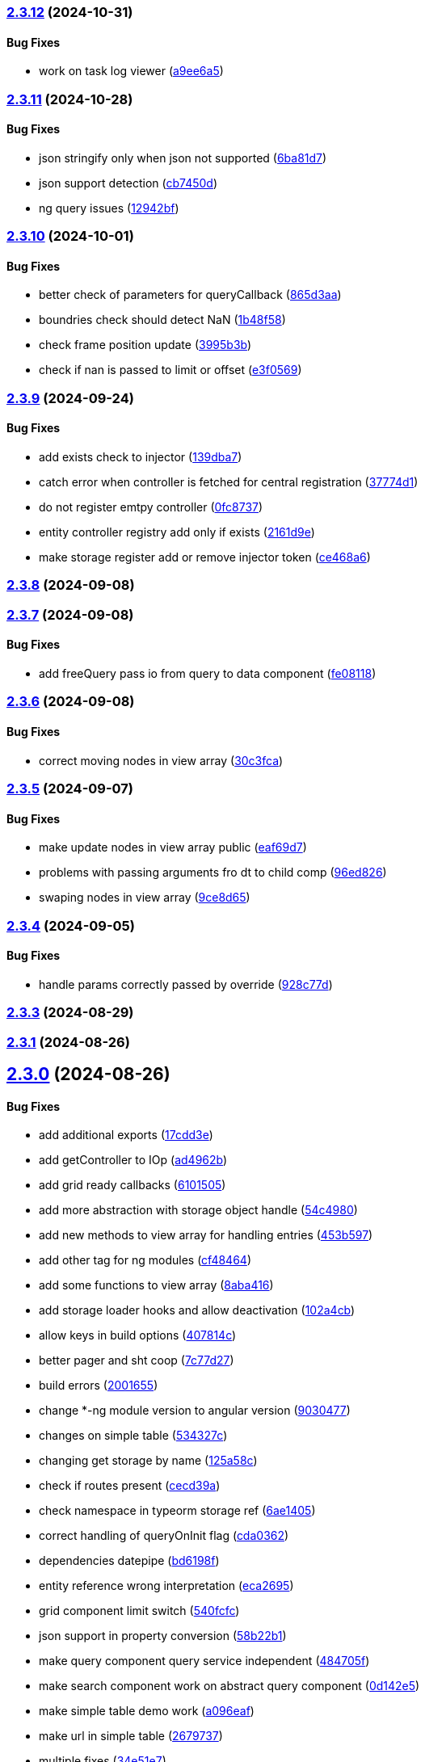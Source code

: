 === https://gitlab.com/typexs/typexs/compare/v2.3.11...v2.3.12[2.3.12] (2024-10-31)

==== Bug Fixes

* work on task log viewer
(https://gitlab.com/typexs/typexs/commit/a9ee6a5cbc6d7f66b4e88834f07480d6d1935d0c[a9ee6a5])

=== https://gitlab.com/typexs/typexs/compare/v2.3.10...v2.3.11[2.3.11] (2024-10-28)

==== Bug Fixes

* json stringify only when json not supported
(https://gitlab.com/typexs/typexs/commit/6ba81d7384a302be2921ca771df5336d6cfc4c70[6ba81d7])
* json support detection
(https://gitlab.com/typexs/typexs/commit/cb7450d7a802c30070fa625da4b6bff64437e5ad[cb7450d])
* ng query issues
(https://gitlab.com/typexs/typexs/commit/12942bf3a22d2afd7a282ad57c5775e782e66df4[12942bf])

=== https://gitlab.com/typexs/typexs/compare/v2.3.9...v2.3.10[2.3.10] (2024-10-01)

==== Bug Fixes

* better check of parameters for queryCallback
(https://gitlab.com/typexs/typexs/commit/865d3aa9b0c15529391abc407811e36af556daf4[865d3aa])
* boundries check should detect NaN
(https://gitlab.com/typexs/typexs/commit/1b48f5869d7a6a26b7706244bae7e31c7729ae20[1b48f58])
* check frame position update
(https://gitlab.com/typexs/typexs/commit/3995b3b9a83b76385f05fd97884fd415c5e9e9ca[3995b3b])
* check if nan is passed to limit or offset
(https://gitlab.com/typexs/typexs/commit/e3f0569488c7599045a50e54dfad210fad11a62d[e3f0569])

=== https://gitlab.com/typexs/typexs/compare/v2.3.8...v2.3.9[2.3.9] (2024-09-24)

==== Bug Fixes

* add exists check to injector
(https://gitlab.com/typexs/typexs/commit/139dba7e2c4ca0fed7667725e2a7a7d5d2f7bb2a[139dba7])
* catch error when controller is fetched for central registration
(https://gitlab.com/typexs/typexs/commit/37774d1040d6b78a8906385fd7e5faab117d5c9c[37774d1])
* do not register emtpy controller
(https://gitlab.com/typexs/typexs/commit/0fc8737900d0eb75fb8d062e64aa4212d65da391[0fc8737])
* entity controller registry add only if exists
(https://gitlab.com/typexs/typexs/commit/2161d9e12f104e81d8611c721844f46703df9755[2161d9e])
* make storage register add or remove injector token
(https://gitlab.com/typexs/typexs/commit/ce468a63fcf93e4a02ee8acb9515b1da15013c07[ce468a6])

=== https://gitlab.com/typexs/typexs/compare/v2.3.7...v2.3.8[2.3.8] (2024-09-08)

=== https://gitlab.com/typexs/typexs/compare/v2.3.6...v2.3.7[2.3.7] (2024-09-08)

==== Bug Fixes

* add freeQuery pass io from query to data component
(https://gitlab.com/typexs/typexs/commit/fe08118f6d3ec6f3e19c14d112bdc843e8e2b5ae[fe08118])

=== https://gitlab.com/typexs/typexs/compare/v2.3.5...v2.3.6[2.3.6] (2024-09-08)

==== Bug Fixes

* correct moving nodes in view array
(https://gitlab.com/typexs/typexs/commit/30c3fca31818f0cfbe3506ca04d471d5e0b5d046[30c3fca])

=== https://gitlab.com/typexs/typexs/compare/v2.3.4...v2.3.5[2.3.5] (2024-09-07)

==== Bug Fixes

* make update nodes in view array public
(https://gitlab.com/typexs/typexs/commit/eaf69d7659f717d3cdab0230626bb32e8991b154[eaf69d7])
* problems with passing arguments fro dt to child comp
(https://gitlab.com/typexs/typexs/commit/96ed826888a0bea1e1e384090cc422f9d96adec1[96ed826])
* swaping nodes in view array
(https://gitlab.com/typexs/typexs/commit/9ce8d655c431658bbe73a80c26ee3d7cc9bde3e1[9ce8d65])

=== https://gitlab.com/typexs/typexs/compare/v2.3.3...v2.3.4[2.3.4] (2024-09-05)

==== Bug Fixes

* handle params correctly passed by override
(https://gitlab.com/typexs/typexs/commit/928c77da216ed263eb60181c1559a91929e0daf4[928c77d])

=== https://gitlab.com/typexs/typexs/compare/v2.3.1...v2.3.3[2.3.3] (2024-08-29)

=== https://gitlab.com/typexs/typexs/compare/v2.3.0...v2.3.1[2.3.1] (2024-08-26)

== https://gitlab.com/typexs/typexs/compare/v2.1.0...v2.3.0[2.3.0] (2024-08-26)

==== Bug Fixes

* add additional exports
(https://gitlab.com/typexs/typexs/commit/17cdd3ecc1079f29de1fb348ef1db9f7019d563d[17cdd3e])
* add getController to IOp
(https://gitlab.com/typexs/typexs/commit/ad4962bb7acd426e50be08e9e8844744c1dd7c6b[ad4962b])
* add grid ready callbacks
(https://gitlab.com/typexs/typexs/commit/61015054cb499667994d7f09ebbfb700ed729887[6101505])
* add more abstraction with storage object handle
(https://gitlab.com/typexs/typexs/commit/54c49805588de0f5597bd20b0f9eb87143fb083e[54c4980])
* add new methods to view array for handling entries
(https://gitlab.com/typexs/typexs/commit/453b5979e4a23cd9c136c711b781701f45f3c051[453b597])
* add other tag for ng modules
(https://gitlab.com/typexs/typexs/commit/cf4846465cd2c2dce7ef017cfab49a111acc3ded[cf48464])
* add some functions to view array
(https://gitlab.com/typexs/typexs/commit/8aba416e37e8a94e799a87eb0bd9625727a31020[8aba416])
* add storage loader hooks and allow deactivation
(https://gitlab.com/typexs/typexs/commit/102a4cb0cd4f624dc8b4de3ef0b9e22ddaccef7d[102a4cb])
* allow keys in build options
(https://gitlab.com/typexs/typexs/commit/407814c045467c2acdfdfbddc9ab48e3c310e615[407814c])
* better pager and sht coop
(https://gitlab.com/typexs/typexs/commit/7c77d27739aa5f8b6a6e96fa77849010d08656ab[7c77d27])
* build errors
(https://gitlab.com/typexs/typexs/commit/20016555d902bc91313bff3b31d3f1f2e1f12e1a[2001655])
* change *-ng module version to angular version
(https://gitlab.com/typexs/typexs/commit/9030477619a7ede621fb99dc0f65403d82b6f9aa[9030477])
* changes on simple table
(https://gitlab.com/typexs/typexs/commit/534327c7dd89509b461f98cad95ac9484fd1495d[534327c])
* changing get storage by name
(https://gitlab.com/typexs/typexs/commit/125a58c734a8d5928cddeaf4cab68d8dbe9b3066[125a58c])
* check if routes present
(https://gitlab.com/typexs/typexs/commit/cecd39ab6b5916ae38add4d208ecb3f65e942398[cecd39a])
* check namespace in typeorm storage ref
(https://gitlab.com/typexs/typexs/commit/6ae14054d99bc76889e148b9a6f22fd8dadc2e2d[6ae1405])
* correct handling of queryOnInit flag
(https://gitlab.com/typexs/typexs/commit/cda03625d76de7e7e32e126aa8d5498f0f76ea77[cda0362])
* dependencies datepipe
(https://gitlab.com/typexs/typexs/commit/bd6198f420caf4816cf398a92e70aaee7a16ced8[bd6198f])
* entity reference wrong interpretation
(https://gitlab.com/typexs/typexs/commit/eca269583917baf5f2227354be0f7de90308b467[eca2695])
* grid component limit switch
(https://gitlab.com/typexs/typexs/commit/540fcfc419de813ca9a366c8ab7df2cee349d11f[540fcfc])
* json support in property conversion
(https://gitlab.com/typexs/typexs/commit/58b22b1e97b8971dc5d50b332d482ea5c903f950[58b22b1])
* make query component query service independent
(https://gitlab.com/typexs/typexs/commit/484705f80be39908e84013711e31231d618841a3[484705f])
* make search component work on abstract query component
(https://gitlab.com/typexs/typexs/commit/0d142e5d9859df8dc17791fd8ddfb525db7bc5e0[0d142e5])
* make simple table demo work
(https://gitlab.com/typexs/typexs/commit/a096eaf7607925ee510655051ddb8d2be290a3b3[a096eaf])
* make url in simple table
(https://gitlab.com/typexs/typexs/commit/2679737be31278317556bf767230a29ce9268fd4[2679737])
* multiple fixes
(https://gitlab.com/typexs/typexs/commit/34e51e77d889ae7bd131382163606565df652b91[34e51e7])
* namespace problem on annotated schame api entity loading
(https://gitlab.com/typexs/typexs/commit/7055e4f6b8147f28a7ccc2e6386042121f6761e2[7055e4f])
* optimization of grid embedding
(https://gitlab.com/typexs/typexs/commit/9033f048324c52c64a95b52f2082bef8ce3d7b6a[9033f04])
* parse json correctly in controller
(https://gitlab.com/typexs/typexs/commit/d614572ece391295263e454f115d6fbba77f1d44[d614572])
* restore lerna v6
(https://gitlab.com/typexs/typexs/commit/de94ba471a5fecee079aa8a1bc7ef99e8cfed10a[de94ba4])
* save serialize
(https://gitlab.com/typexs/typexs/commit/e537df1145fc3504229f8869d8302a4712341895[e537df1])
* schedule multiple tasks
(https://gitlab.com/typexs/typexs/commit/63f1be2577b941d73f216053372e2ae4595cbf3a[63f1be2])
* schedule multiple tasks
(https://gitlab.com/typexs/typexs/commit/fd99d1f5c06340c38000bcf4beb4de9ff430d0fe[fd99d1f])
* storage loader with id
(https://gitlab.com/typexs/typexs/commit/0b07f76c46c0a9d7d0886347025d5614f0e61a29[0b07f76])
* task-ng reorg and log-viewer updates
(https://gitlab.com/typexs/typexs/commit/be9ec5949c5e6c7059e462c14233feb0ab70af9a[be9ec59])
* try optimize base-ng
(https://gitlab.com/typexs/typexs/commit/aaa0b23e80ec1f789f32663f5c80c32a11b9d469[aaa0b23])
* type error
(https://gitlab.com/typexs/typexs/commit/e2209d8562e0e9b8f4d2103616bda1439036d303[e2209d8])
* type errors caused by orderBy
(https://gitlab.com/typexs/typexs/commit/703f0d1ef144692ad93d09ede63143a1b3202ae1[703f0d1])
* update
(https://gitlab.com/typexs/typexs/commit/a810c532365ff81e4344c32f9b8a8228b3d9cb37[a810c53])
* update config schema
(https://gitlab.com/typexs/typexs/commit/5f16426e60df09d786bebb542bffa583e7f96bb9[5f16426])
* upgrade to lerna v8 and make test running again
(https://gitlab.com/typexs/typexs/commit/ccb6369b3519fcdab8eb16a0535368707498c88c[ccb6369])
* work on ci error
(https://gitlab.com/typexs/typexs/commit/6eb351ed139a6064d9801a7573f6f45c91a70f58[6eb351e])
* work on datatable lifecycle flow
(https://gitlab.com/typexs/typexs/commit/fc4ece9bf971dc2b4a48fec014ed1db3d9f7657b[fc4ece9])
* work on embedding of another component
(https://gitlab.com/typexs/typexs/commit/32df997a405cddee01b07b01df7c743622680e3e[32df997])
* work on infinite impl
(https://gitlab.com/typexs/typexs/commit/1207316304ef2c897fb7369f200fc46a6b2e4832[1207316])
* work on infinite pipeline
(https://gitlab.com/typexs/typexs/commit/1b3f257373cd977ae288b03cb7a667baa2a2a135[1b3f257])
* work on infinite scroll
(https://gitlab.com/typexs/typexs/commit/3a9738fee744716216ad64771eab07117469fd7c[3a9738f])
* work on infinite scroll in simple table
(https://gitlab.com/typexs/typexs/commit/76aa6bfa4952fb44a8299ca186880cd40e3c19f7[76aa6bf])
* work on tables
(https://gitlab.com/typexs/typexs/commit/d87163123d6ac221f801edcd6404b6bdc5898ea5[d871631])
* work on view mode switch
(https://gitlab.com/typexs/typexs/commit/0efa4b3632f19817f861daa9a83561d8a2792d05[0efa4b3])

==== Features

* abstract grid manuelly set rows
(https://gitlab.com/typexs/typexs/commit/57abde845b0201ff14bc2307eaa475d9301ff162[57abde8])
* add repository wrapper
(https://gitlab.com/typexs/typexs/commit/6e3633cf994e1f0b632dcd60abb86ae140a29ff0[6e3633c])

== https://gitlab.com/typexs/typexs/compare/a7685a56323d61edf5a7a518beff3946c9558d3e...v2.1.0[2.1.0] (2023-02-05)

==== Bug Fixes

* active dynamic storage ref on save
(https://gitlab.com/typexs/typexs/commit/a289d27f181f21c1718c14a7ad5fc9d0aedaa9d2[a289d27])
* adaptions for new schema-api
(https://gitlab.com/typexs/typexs/commit/0f4dc862aa14a9ca793ee04183d7bfbf20386100[0f4dc86])
* add ’s for entity refs delivered by api
(https://gitlab.com/typexs/typexs/commit/03f1f3ac3a9cf6ba1fc3ba5f7d3941f0eeec4596[03f1f3a])
* add class+namespace info to index
(https://gitlab.com/typexs/typexs/commit/3324ca080e86d6088a9cf28f36a1e688d2efa3c2[3324ca0])
* add cleanup task + controller reader + better controller api
integration
(https://gitlab.com/typexs/typexs/commit/6d18aa06352f390dfde7058644375ce2b3c248f6[6d18aa0])
* add conditions provider
(https://gitlab.com/typexs/typexs/commit/9a567472d967f750571f5e3ac178428f5318e4cd[9a56747])
* add entity helper for post process
(https://gitlab.com/typexs/typexs/commit/4121e6015ded47c33ad4d19470a2788b80042f4c[4121e60])
* add internalName
(https://gitlab.com/typexs/typexs/commit/8f7c0be9a6dc29d7110a0a376aea9ff5ad96b2af[8f7c0be])
* add json as stringify-able if no json support by db given
(https://gitlab.com/typexs/typexs/commit/23144ff58f89484dfcf0ce2c8dea617cea74e800[23144ff])
* add ldap modul structure
(https://gitlab.com/typexs/typexs/commit/f106d7127842144feff7556fc56c2e153721e05d[f106d71])
* add ldapjs for auth tests
(https://gitlab.com/typexs/typexs/commit/f26915028a88459fc369dc0daea7858df57ed02b[f269150])
* add memory infos to task switch
(https://gitlab.com/typexs/typexs/commit/e45b9bafaa916275c8537837799810ee81f37566[e45b9ba])
* add missing methods
(https://gitlab.com/typexs/typexs/commit/00d84789da9304bfaec6f9aa11f3672b63369ace[00d8478])
* add new data types bigint, bignumber and json
(https://gitlab.com/typexs/typexs/commit/799e45d722af9821ca185b783b114e407ad13bb9[799e45d])
* add new data types date:created and date:updated
(https://gitlab.com/typexs/typexs/commit/9edad4b2dcbf193bbf75df7e54ae0d794c4a8656[9edad4b])
* add new search option
(https://gitlab.com/typexs/typexs/commit/574c79c7ca5e23e44f368f69688ff8d125aea251[574c79c])
* add new search option
(https://gitlab.com/typexs/typexs/commit/a8e4cae1d5265b9e3c99e47e3f9491f5476a3001[a8e4cae])
* add prepare activator modul callback and cleanup for storage chagnes
(https://gitlab.com/typexs/typexs/commit/a2076ea4789ca6c2e0b3ae9fbf704b023132dbee[a2076ea])
* add settings
(https://gitlab.com/typexs/typexs/commit/a07a7f70f0e52dc3841707cd8edd9dc6d6fdf055[a07a7f7])
* add state to the entity
(https://gitlab.com/typexs/typexs/commit/8ff879266084a4bb1d94d54699d2e3af81521c65[8ff8792])
* add state to the entity
(https://gitlab.com/typexs/typexs/commit/d7966888828ca4ad407ac012a85d4b0ef16db6ab[d796688])
* add testing package
(https://gitlab.com/typexs/typexs/commit/cbb52eaa36df4465ae74ae50fa788f5e6236db7c[cbb52ea])
* add two system fields for indexing
(https://gitlab.com/typexs/typexs/commit/de16e08f50006f604399adddb8b8aa6a4dd73369[de16e08])
* alias key lookup
(https://gitlab.com/typexs/typexs/commit/0ae4d68257967684549f9ca0c601241a5166e3b9[0ae4d68])
* allow passing of defined parameters through passOptions
(https://gitlab.com/typexs/typexs/commit/17407a5540ec0e13cf401ffc5be4b09ef950309b[17407a5])
* auth changes
(https://gitlab.com/typexs/typexs/commit/c08cdb77402c5c46d6cf36d9ce7fda3ca315b13a[c08cdb7])
* auth database optimialisation
(https://gitlab.com/typexs/typexs/commit/738e7fd50816bf33cddc580377c11aa201638cdc[738e7fd])
* automatically downgrade on heap problems
(https://gitlab.com/typexs/typexs/commit/2681e6c37e85d10b255220688910498297842592[2681e6c])
* automatically downgrade on heap problems
(https://gitlab.com/typexs/typexs/commit/0575d3d767c15f8be0a5a88d641e679eb240cf0f[0575d3d])
* base-ng resolver problem with inherited id’s
(https://gitlab.com/typexs/typexs/commit/c92a32252ab010f56c78d95e0955e6dfdb1436a8[c92a322])
* base-ng resolver workaround for _id with adittional inherited id’s
(https://gitlab.com/typexs/typexs/commit/a772e3ecc532823562cf564bab6e56400d9f5c0f[a772e3e])
* base-theme remove wrong css import
(https://gitlab.com/typexs/typexs/commit/e93dfa0c2675886a9b52f06fe59eee12c725b73b[e93dfa0])
* better handling for property options
(https://gitlab.com/typexs/typexs/commit/4923ef13813f89424c1d46070d377e6481966a81[4923ef1])
* better search results resolve + storage sort fix
(https://gitlab.com/typexs/typexs/commit/423cb701be80b8164a0e919ef37040076507b324[423cb70])
* blocking of tests
(https://gitlab.com/typexs/typexs/commit/9c9ae1dec0dbc8841c7985d7374b1f4f7d5dff9d[9c9ae1d])
* build auth-ng + grid label
(https://gitlab.com/typexs/typexs/commit/4867c2687be4a464bd404dc7f613a66d88d30cc3[4867c26])
* cache remove key if null or undefined
(https://gitlab.com/typexs/typexs/commit/ad539af1f5ff5d4b027173da832484f10d5eca6e[ad539af])
* change entity field length
(https://gitlab.com/typexs/typexs/commit/a46249b10a9b291278b9f9a25ef1d38c639d3923[a46249b])
* change name
(https://gitlab.com/typexs/typexs/commit/602cfa0f8b11ad24163a2192db7c45e2c7878cfd[602cfa0])
* cleanup
(https://gitlab.com/typexs/typexs/commit/a9bddff8331c45f97a08854006cf2552435a9031[a9bddff])
* cleanup
(https://gitlab.com/typexs/typexs/commit/4d703f56767d49c09d6464583e96f17267eb7a3d[4d703f5])
* cleanup task - make fromDate for the offset configurable
(https://gitlab.com/typexs/typexs/commit/b5ff70e6e11d7e4f189e7e020ac5b72f95a03739[b5ff70e])
* comments
(https://gitlab.com/typexs/typexs/commit/7edb04d3769a90152aa6616e70dea0c416a78991[7edb04d])
* comments
(https://gitlab.com/typexs/typexs/commit/24aa99f5e0292c4c418cb409f05a62da7ff180d6[24aa99f])
* config load directory mode was wrong handled
(https://gitlab.com/typexs/typexs/commit/d7743c8b69d48e096fe7da829901cc3b6cded924[d7743c8])
* correct class name in json schema
(https://gitlab.com/typexs/typexs/commit/1cd2681464d0dbe6241c055efa6a77a4007ad7c9[1cd2681])
* correct conversion of date type
(https://gitlab.com/typexs/typexs/commit/3afa472d9c0b69eeee2bdbd1e59b1d58e4ff5549[3afa472])
* correct entity controller reader
(https://gitlab.com/typexs/typexs/commit/026f9b51d7a240b8442d797537e599bbf7d99d8b[026f9b5])
* correct entity registry
(https://gitlab.com/typexs/typexs/commit/ed06f068f2cf76131ee5ab07d7bf56043175ed65[ed06f06])
* correct errors
(https://gitlab.com/typexs/typexs/commit/0e0f9676d1125dea61a0654073fd8bfa51a545ae[0e0f967])
* correct imports
(https://gitlab.com/typexs/typexs/commit/55975d0afdf29089a6a6f2ca32f0751dc4247451[55975d0])
* correct index for longs
(https://gitlab.com/typexs/typexs/commit/c205f1bd7c2d51d3bf1095409f9a8b4ea3a0b427[c205f1b])
* correct output
(https://gitlab.com/typexs/typexs/commit/2a990e86a8f17f099c883bca495bd63556f90156[2a990e8])
* correct schema handler options check
(https://gitlab.com/typexs/typexs/commit/28ee296e6507a767dc1746ab05a7bec2249869dd[28ee296])
* correct type the state
(https://gitlab.com/typexs/typexs/commit/6dcdaeb0bc8925df20eb790d6920728601e4401b[6dcdaeb])
* correct type the state
(https://gitlab.com/typexs/typexs/commit/28202b06bbfccce049883e83fc9f8c605535b93e[28202b0])
* correct validate namespace in registries
(https://gitlab.com/typexs/typexs/commit/b1352ee42bd9501aff77add7ed2bd11e6175c7c8[b1352ee])
* css correction
(https://gitlab.com/typexs/typexs/commit/ab2ac15cf265770dd0cc109e49ded8ba485fda9c[ab2ac15])
* db schema handling
(https://gitlab.com/typexs/typexs/commit/ef93127d6af66d76e7f56a15e7b740b45d190eee[ef93127])
* default error class
(https://gitlab.com/typexs/typexs/commit/5d16b036a9235468c730fe383178e069261b17e8[5d16b03])
* deliver only decorated types in storage + entity api
(https://gitlab.com/typexs/typexs/commit/fa56401c281e117950ac3836690fc8ce6de65505[fa56401])
* disable error throwing in executor
(https://gitlab.com/typexs/typexs/commit/25cd38f5f2fd5727366c4f908b2ae6c09c143de4[25cd38f])
* distributed storage catch results formating
(https://gitlab.com/typexs/typexs/commit/1b823cf30b281eb3af89766dec47b07d8ff7e0ef[1b823cf])
* distributed storage doesn’t load a registry
(https://gitlab.com/typexs/typexs/commit/f400c009a9ee8b05d4f4f19643d244417a9aa05a[f400c00])
* do not check if filter isEmpty it breaks numeric filter like
\{'`x.z`':6}
(https://gitlab.com/typexs/typexs/commit/06d2282abd58ac8b38fc0ad997285ef105eee348[06d2282])
* downgrade typeorm
(https://gitlab.com/typexs/typexs/commit/75a596911b19a23597b38c7a63e065b1af6d35c4[75a5969])
* elastic mapping
(https://gitlab.com/typexs/typexs/commit/1e2b15b3633b4ec059eeb5a87d93102f39d7ef2c[1e2b15b])
* enqueue state of tasks
(https://gitlab.com/typexs/typexs/commit/4eb2e7d2fd6d210433b20cb9c7dab80087e71d9f[4eb2e7d])
* enqueue state of tasks
(https://gitlab.com/typexs/typexs/commit/aa82c6f9ec266f34486e4a87fccee18c8b57e0c9[aa82c6f])
* entity api metadata output
(https://gitlab.com/typexs/typexs/commit/9a84af1c1bf2f03cc078b08cf584bbb55e20b916[9a84af1])
* entity api metadata output
(https://gitlab.com/typexs/typexs/commit/967e3919376ce01cfa0c2a8f77429cb5d798600c[967e391])
* entity controller import
(https://gitlab.com/typexs/typexs/commit/e757b30f4848cf6791171fb70493a95267419296[e757b30])
* entity reader fix passing options
(https://gitlab.com/typexs/typexs/commit/02d91901b7edbb8cd0f44028046bf5ba18e77f76[02d9190])
* entity resolving problems
(https://gitlab.com/typexs/typexs/commit/83581abe963664e87a842e8c1aa50c1ad685b687[83581ab])
* entity view page + elastic output
(https://gitlab.com/typexs/typexs/commit/0ba501c2c0f5dcd171c0b8a4035a98db9c26afd7[0ba501c])
* extend entity controller
(https://gitlab.com/typexs/typexs/commit/3d2c288bbd6a70a964c0fedd92041bf57883da5b[3d2c288])
* extend IOps by namespace + adapt search
(https://gitlab.com/typexs/typexs/commit/1c2370d71ceca3d869a64eea6949f1a7bbf6b1c7[1c2370d])
* extend semaphore listeners
(https://gitlab.com/typexs/typexs/commit/e62c45f761b447fc02de1189a2090fcd40e2e11d[e62c45f])
* filter other properties then incoming + outgoing in tasks
(https://gitlab.com/typexs/typexs/commit/9bf8f5951939c0fc2b2a8203b65ed6fd6bcc2477[9bf8f59])
* find + save for e-po + e-p-o
(https://gitlab.com/typexs/typexs/commit/62c47d5fee2c7b54a1bd06998cd920b15a5f7eea[62c47d5])
* fix generated properties
(https://gitlab.com/typexs/typexs/commit/d2196ee42e2392000ee27361f9b145b4fa8a6194[d2196ee])
* forgot correct changed variable from value to object
(https://gitlab.com/typexs/typexs/commit/53d92332ecff0addf598753860352f7bd3c7cec8[53d9233])
* format
(https://gitlab.com/typexs/typexs/commit/ffcff6636a1a2965371524eaae201f6bcbd17384[ffcff66])
* format
(https://gitlab.com/typexs/typexs/commit/36f63f89ae81cafe7623529c5aafa41dff4c6a75[36f63f8])
* gitignore
(https://gitlab.com/typexs/typexs/commit/a513ed5fafd34aa102a6a6fd0d14b451332b798f[a513ed5])
* grid update
(https://gitlab.com/typexs/typexs/commit/1c048f95dc539dee7b52fe31019671af3059060c[1c048f9])
* identifier missing error
(https://gitlab.com/typexs/typexs/commit/759f25f8513f94570daf831cb7396e80d0ad7111[759f25f])
* ignore index namespaces
(https://gitlab.com/typexs/typexs/commit/2c9b2b8c269960a0cfd88ff8fa62fd61ed6bacad[2c9b2b8])
* index problem errors
(https://gitlab.com/typexs/typexs/commit/be4e4e571ef783f278265a939011637b34111362[be4e4e5])
* initial add auth package content
(https://gitlab.com/typexs/typexs/commit/ed186911af5c49bbf46ee9481299825ce3229b7e[ed18691])
* layouts
(https://gitlab.com/typexs/typexs/commit/e61a50c358316f74ebdbf6e3c78ae246f22b9bbc[e61a50c])
* ldap
(https://gitlab.com/typexs/typexs/commit/2c641a4f8cd951b5db50a84251f6bd1c61d33d3b[2c641a4])
* ldap
(https://gitlab.com/typexs/typexs/commit/ca0980a38bb072f7fe8be162c5bfd5635d951a07[ca0980a])
* ldap not reached error
(https://gitlab.com/typexs/typexs/commit/57f058d4dfba555dba097f81e29eaa20a8d1bbb2[57f058d])
* make conditions callable in readers
(https://gitlab.com/typexs/typexs/commit/2ceb5d4bad2bcb072ccbb485adeaf6696e917313[2ceb5d4])
* make conditions callable in readers
(https://gitlab.com/typexs/typexs/commit/03b625630652e910e515c88c621f19f1722eb8f1[03b6256])
* make entity resolver flexible
(https://gitlab.com/typexs/typexs/commit/9892b6cf541ac26fa86072bd16d4a4bdc925e047[9892b6c])
* minor bugs
(https://gitlab.com/typexs/typexs/commit/7db664e1260ba9aa859965b28f75c71e4cac69b9[7db664e])
* minor changes
(https://gitlab.com/typexs/typexs/commit/fc8b84298f08e2a10cd2837bb26be5a58a06d48b[fc8b842])
* minor changes
(https://gitlab.com/typexs/typexs/commit/f95a7b9a92e10b7bff24cad664847931183cef1d[f95a7b9])
* minor fixes
(https://gitlab.com/typexs/typexs/commit/0ecc2652e523a46bf4a67af53f1d76250a7a7280[0ecc265])
* multiple changes
(https://gitlab.com/typexs/typexs/commit/71b2dcc31e358769e538fc6a46206cae52fc9e3d[71b2dcc])
* multiple formatting
(https://gitlab.com/typexs/typexs/commit/08640766736dd5323626fbe9c16f4905098ed0de[0864076])
* multiple work
(https://gitlab.com/typexs/typexs/commit/89588cbd2adf88298b4a89cd7165b2162a3d5fb7[89588cb])
* ng
(https://gitlab.com/typexs/typexs/commit/9836adeb25a896af35306a1ae41b4f4b4f3f0994[9836ade])
* ng + baes-ng + search-ng
(https://gitlab.com/typexs/typexs/commit/37c1ae697f25ad8d8afc62b09af0507e5f72ea63[37c1ae6])
* ng entity label + id handling
(https://gitlab.com/typexs/typexs/commit/cba7b74f94a37ff8ee9f9263ed101ea5d774ed6d[cba7b74])
* ng fixes
(https://gitlab.com/typexs/typexs/commit/23e5b9a0bf57488e7c555c59b6e04cde9db8eaeb[23e5b9a])
* ng query component fixes
(https://gitlab.com/typexs/typexs/commit/e5c8951ccc6b7c5149cd3350293c3d375cf6d7ad[e5c8951])
* ng querying
(https://gitlab.com/typexs/typexs/commit/be628127bc5ef65b9201f64a71869617683866e3[be62812])
* ng stuff
(https://gitlab.com/typexs/typexs/commit/2da9d47629c685d40796789f158b204c2750c2fb[2da9d47])
* ng wrong self imports
(https://gitlab.com/typexs/typexs/commit/7e2e9812bd8073d96e7f4f30afa24da642be6531[7e2e981])
* optimize code performance
(https://gitlab.com/typexs/typexs/commit/15534e28e5102aa08b65739b3fa05dc4b75552db[15534e2])
* packaging problems
(https://gitlab.com/typexs/typexs/commit/f7f6861d44a6753e7ec54a1fbef07daf2c70e5a0[f7f6861])
* pipeline - make array processing configurable
(https://gitlab.com/typexs/typexs/commit/4cb74d5319492db7499bac0b25f4e02a7343858e[4cb74d5])
* pipeline - wrong property name passed
(https://gitlab.com/typexs/typexs/commit/5061fdd74423229ff4d03028a129e40fff4164d9[5061fdd])
* pipeline make storage reader aggregation able
(https://gitlab.com/typexs/typexs/commit/1d45c7a7726b1542db42becda50dd77c7eb09797[1d45c7a])
* pipelines
(https://gitlab.com/typexs/typexs/commit/97904ff81661327a0378a4947edd534498e71e8d[97904ff])
* pipelines - don’t add ns+class in storage processor
(https://gitlab.com/typexs/typexs/commit/37d292868c4b0188bb7d7695aff862f36eb79827[37d2928])
* pipelines passing onCatch function also to inherited class
(https://gitlab.com/typexs/typexs/commit/459a62a15877c3876b4c0cd6a023e99ddbd5add6[459a62a])
* prevent possible call on empty array promise.all
(https://gitlab.com/typexs/typexs/commit/44c5fe774c9812f5677f73f14ae0bcc92fff62de[44c5fe7])
* problems with db-specific conversion
(https://gitlab.com/typexs/typexs/commit/0af287d239c628d36cbc78b2fdbe225ab990d02e[0af287d])
* readonly creation
(https://gitlab.com/typexs/typexs/commit/fa910bc4f532ab55fd3601e90d580a5c16765a5c[fa910bc])
* redis + luxon types
(https://gitlab.com/typexs/typexs/commit/c5450e1e08822a4c8fcd12f796b789a955e83561[c5450e1])
* reload connection problems
(https://gitlab.com/typexs/typexs/commit/bbc6f949c6212ecc4b1918bb1ef45c0521c9390b[bbc6f94])
* remote task defs show properties
(https://gitlab.com/typexs/typexs/commit/b78ee5e5e251d1167b2072eb6bda0ecabd5a1a51[b78ee5e])
* remove backend registry reference and let default registry handl
frontend entities
(https://gitlab.com/typexs/typexs/commit/256bf89a756b7b1799196e2af7b5337936092d16[256bf89])
* remove event logger
(https://gitlab.com/typexs/typexs/commit/b5f45a3ec957d6bb4c45b013376a9efd9f29076d[b5f45a3])
* remove Log
(https://gitlab.com/typexs/typexs/commit/ffaf3aa238edd65ffc25ce09e884e7050e32bbaf[ffaf3aa])
* remove Log set console
(https://gitlab.com/typexs/typexs/commit/612ccdcb1559631ceaabe2a4034f7b05a2d3d4de[612ccdc])
* remove ng entry from forms
(https://gitlab.com/typexs/typexs/commit/0036312bce503e942b15edb18318e1b9e7f48b9a[0036312])
* renaming schema to entity
(https://gitlab.com/typexs/typexs/commit/6d0ecac6709f2d497ed484996fe637e8215bdec8[6d0ecac])
* renaming schema to entity
(https://gitlab.com/typexs/typexs/commit/b6fa03373d26605a37cfc7aa45a11dd8bbfedb09[b6fa033])
* rewrite for modul spin-off storage
(https://gitlab.com/typexs/typexs/commit/45bb291a4adf465c7dac6d71372042fec5f2eb6f[45bb291])
* schema save e-p-o joins in leave with previous relations check
(https://gitlab.com/typexs/typexs/commit/2c2a324a97d14df2aafe758d5b7d0582b65bcd9a[2c2a324])
* schema sql find op
(https://gitlab.com/typexs/typexs/commit/1185dbb7613311f47666bbd06560cc37c786efe0[1185dbb])
* schema sql find op
(https://gitlab.com/typexs/typexs/commit/bf5d102b7807ed3e71a05f803cb2ba010d768fad[bf5d102])
* schema sql save op
(https://gitlab.com/typexs/typexs/commit/bba9e465893901c030d95058ac1646eb8b899acd[bba9e46])
* schema sql save op
(https://gitlab.com/typexs/typexs/commit/6db0382345925ae5cd180785887cf86be84c0c24[6db0382])
* schema sql save op
(https://gitlab.com/typexs/typexs/commit/734abff53d44ab4d8f892fcd96e14af50530b3f2[734abff])
* search - add argument for skipping indexing for tasks
(https://gitlab.com/typexs/typexs/commit/96fe76b0edb910a3519c76bc64af40d1e8d1213c[96fe76b])
* search - do not shutdown own logger in finalization
(https://gitlab.com/typexs/typexs/commit/546e0aacbf9c611239add66c1979e38a5542fd9b[546e0aa])
* search mapping merging
(https://gitlab.com/typexs/typexs/commit/c2320952f1803031397b2e77a0cfac6a845b0bd9[c232095])
* search output
(https://gitlab.com/typexs/typexs/commit/d31d526ccaf6225e49076fe6fcc6c082e4900a2b[d31d526])
* search-elastic controller entity id generation
(https://gitlab.com/typexs/typexs/commit/f1f6a9e90dde49171230b3908b77da29c13dd740[f1f6a9e])
* select option fix
(https://gitlab.com/typexs/typexs/commit/6bd9b3bdabe128cb628f61f874ed0881693ae0a3[6bd9b3b])
* semaphore error
(https://gitlab.com/typexs/typexs/commit/75d84e75bff4c6af7e19f7153138948a62116b9c[75d84e7])
* semaphore error
(https://gitlab.com/typexs/typexs/commit/67ac3ff409de6974eff383a0fef8131e6a4dea4a[67ac3ff])
* serialization of schema’s
(https://gitlab.com/typexs/typexs/commit/57b2d9d4a9fec383c9ab65d18af9e43e7083e637[57b2d9d])
* spin off modul distributed-storage from base
(https://gitlab.com/typexs/typexs/commit/4d22074a1c1462c1f05857d3a94637fa04d5929a[4d22074])
* storage api metadata output
(https://gitlab.com/typexs/typexs/commit/2721261e0ce3a789eac423e35019726ecb913674[2721261])
* storage handling
(https://gitlab.com/typexs/typexs/commit/4b51806ba5fe787927cd8163aa636ddd6588f2e6[4b51806])
* storingName handling
(https://gitlab.com/typexs/typexs/commit/a63057df5264b9089c4a69a513024538b73b02ae[a63057d])
* style
(https://gitlab.com/typexs/typexs/commit/0e2c5cdbf5b3df32c1a1a9213005f9aca5b36617[0e2c5cd])
* take auth changes back
(https://gitlab.com/typexs/typexs/commit/3e525c6c39e0bb3e1dc45175b2919bead9e55781[3e525c6])
* task cleanup update
(https://gitlab.com/typexs/typexs/commit/56325476c24e24d9a57e8206ab92aa1ed16abde6[5632547])
* task cleanup update
(https://gitlab.com/typexs/typexs/commit/8493f98cca0e22d3cfc6a54d6ccb6608d8bedaf1[8493f98])
* task cleanup update
(https://gitlab.com/typexs/typexs/commit/2e32853cb051aa5691b01c68ea24c88ea262aa72[2e32853])
* task executor message change
(https://gitlab.com/typexs/typexs/commit/7dc9e5fc695c77b28baab395bcac6d9fae0e5af3[7dc9e5f])
* task log date field with datetime
(https://gitlab.com/typexs/typexs/commit/3a80150a5ff62a9bc7973f9d57d8510d7e7dfa8b[3a80150])
* task log storing optimazation
(https://gitlab.com/typexs/typexs/commit/eb42b9f575ad119f1fca0ff273ee6554bac61cbc[eb42b9f])
* task queue worker correct log msg
(https://gitlab.com/typexs/typexs/commit/cc2f3ce800d071c7884ee660c107a3124e8c0209[cc2f3ce])
* task refs
(https://gitlab.com/typexs/typexs/commit/c375e629461ec462090ca8b1559b81e0c323ba63[c375e62])
* task worker should listen an all tasks events, only the proposed once
(https://gitlab.com/typexs/typexs/commit/4d270456062ff13f49378f6fd9e44176b41b9142[4d27045])
* tasks - add constants for state + correct cleanup task test
(https://gitlab.com/typexs/typexs/commit/25a6cf22ecb972945167205619a3c3f2a0ad3739[25a6cf2])
* tasks - correct skip index
(https://gitlab.com/typexs/typexs/commit/a84dab9bfeec86270147f568d0cbfe36ac9a9f7d[a84dab9])
* tasks - return also not decorated infos
(https://gitlab.com/typexs/typexs/commit/e972b6768f5ffeba1ebd4661d80dd2d337e3253f[e972b67])
* try correct wrong seqNr by find
(https://gitlab.com/typexs/typexs/commit/f48b9a7d5e10ec13366b74b6d1d79dc9d1aff249[f48b9a7])
* try fix length not passed
(https://gitlab.com/typexs/typexs/commit/6086599a884f46f5cebcd336fcef0cb1579ba4d6[6086599])
* try make performance better
(https://gitlab.com/typexs/typexs/commit/2583fc9c4a8f62aa14d9c01575e5fc2db02c8375[2583fc9])
* try make performance better
(https://gitlab.com/typexs/typexs/commit/d43cd92c0e868b719f21904f8320c6b6474b7244[d43cd92])
* try make performance better
(https://gitlab.com/typexs/typexs/commit/b16f169ed79967ff20e98acb545b777cf3e19fc6[b16f169])
* try make performance better
(https://gitlab.com/typexs/typexs/commit/a5b84794c39754148b8099a1d90acb6fbab5c635[a5b8479])
* try reduce memory usage
(https://gitlab.com/typexs/typexs/commit/f5439ebc8a1a9e94dd8f43607d4d93813815f519[f5439eb])
* try upgrade on typeorm 0.2.38
(https://gitlab.com/typexs/typexs/commit/1d379745d65f331f8b5e74e47cc44d1a284f5290[1d37974])
* typeormstorageref if type of column can’t be resolved skip and throw
warning message.
(https://gitlab.com/typexs/typexs/commit/77e495c74898af3ee1d5af1a0d6ff5460ed4ab8a[77e495c])
* typeormstorageref if type of column can’t be resolved skip and throw
warning message.
(https://gitlab.com/typexs/typexs/commit/f98c651ef49fa6706d71f7d48f91152de0f8ee64[f98c651])
* ui bugs
(https://gitlab.com/typexs/typexs/commit/171e1eedecd9bb678e837022f3ac7d2c865cff1b[171e1ee])
* update
(https://gitlab.com/typexs/typexs/commit/becb5d350a4de8d57a4f84e8ae66460205a3b40a[becb5d3])
* update
(https://gitlab.com/typexs/typexs/commit/b466b799ece442e8e878a98daed9bd80d673354e[b466b79])
* update
(https://gitlab.com/typexs/typexs/commit/7378166586888f809723271231adb579995b5640[7378166])
* update
(https://gitlab.com/typexs/typexs/commit/4d09f8d615455ddebc05c5de9c1e1938028fc943[4d09f8d])
* update
(https://gitlab.com/typexs/typexs/commit/e62b41a3ef06be89368edc174c4fecaee1634694[e62b41a])
* update
(https://gitlab.com/typexs/typexs/commit/3fe786a5d3565389a81f576eed463b9307af01e2[3fe786a])
* update
(https://gitlab.com/typexs/typexs/commit/685c8490b64ee32ce9dfd33a570500ec84c207c7[685c849])
* update
(https://gitlab.com/typexs/typexs/commit/409154ab7a71de5e293512c175afd909596d951b[409154a])
* update
(https://gitlab.com/typexs/typexs/commit/c2da67156215934b3ef2632579a9e0c0175ff30f[c2da671])
* update
(https://gitlab.com/typexs/typexs/commit/f18461cdc8172c9872a07e0039accf0b67e2a23c[f18461c])
* update
(https://gitlab.com/typexs/typexs/commit/9362b28f71792805bbc93f70e1fce4aa15e45bb6[9362b28])
* update
(https://gitlab.com/typexs/typexs/commit/2d464beef24f4289d52448b6d8a5198ea978df53[2d464be])
* update
(https://gitlab.com/typexs/typexs/commit/450e53fc091ae6e9ffc1f3111fd31d63cb61d075[450e53f])
* update
(https://gitlab.com/typexs/typexs/commit/7c3c785d92471a306a5ab0cbc37d4ee294f994d1[7c3c785])
* update
(https://gitlab.com/typexs/typexs/commit/daca456b35c25ed15b3a4ff96a7c8712166b4230[daca456])
* update
(https://gitlab.com/typexs/typexs/commit/feb412b25101a90b31b1a1f75ebf028fcc6fea32[feb412b])
* update
(https://gitlab.com/typexs/typexs/commit/66b76c2d9ce43bf6260524c0bed5843ea3a93c21[66b76c2])
* update
(https://gitlab.com/typexs/typexs/commit/34302dd6246535974330d1c73bffe0fd74ec465b[34302dd])
* update
(https://gitlab.com/typexs/typexs/commit/8df957308b374982efde4f2b74e04a6809e78069[8df9573])
* update
(https://gitlab.com/typexs/typexs/commit/d118630a3ff681edd59cca24f56da2efde78b766[d118630])
* update
(https://gitlab.com/typexs/typexs/commit/069acb228a8179463ba2e139a06f272feffc8a98[069acb2])
* update
(https://gitlab.com/typexs/typexs/commit/e0fd08614bdc7b4b300ca44c02394d8adb26ca64[e0fd086])
* update
(https://gitlab.com/typexs/typexs/commit/a7685a56323d61edf5a7a518beff3946c9558d3e[a7685a5])
* update angular to v12-lts version
(https://gitlab.com/typexs/typexs/commit/6421d59d6063762b469c3ab8ba80bd72ab3424c5[6421d59])
* update angular to v12-lts version
(https://gitlab.com/typexs/typexs/commit/4d4ef3ce31713d4e0e07eb9379204ad3b879ccbd[4d4ef3c])
* update ignore
(https://gitlab.com/typexs/typexs/commit/4816d3ed1baf9c2f1141d71b756f29cf1ed13cb4[4816d3e])
* update index exports
(https://gitlab.com/typexs/typexs/commit/7ece3395a5cb34b990da6a664b6546cbb65b31de[7ece339])
* update ng entity
(https://gitlab.com/typexs/typexs/commit/2dd6bfb485b840b45929580b5e9782866f26383f[2dd6bfb])
* update package
(https://gitlab.com/typexs/typexs/commit/f1570d6bbdc79bf3497102834d9d6222baae42ee[f1570d6])
* update packages
(https://gitlab.com/typexs/typexs/commit/86a6b48b8b67f5e1d5c5c6c31ce312b873984917[86a6b48])
* update public api
(https://gitlab.com/typexs/typexs/commit/732e576533c0790afca0b2e3efc664568e075130[732e576])
* update schema-api
(https://gitlab.com/typexs/typexs/commit/24fb7e78b5d809d631f20c0eb0539eaf0ce0fe89[24fb7e7])
* update search
(https://gitlab.com/typexs/typexs/commit/7ba0f55240c9040a8363875e5dd3a7faa6dab335[7ba0f55])
* update tasks storage
(https://gitlab.com/typexs/typexs/commit/f2fdf6445c25f5845b045a90fcfb439f29ea7e4c[f2fdf64])
* update web server paths
(https://gitlab.com/typexs/typexs/commit/dfb48382abb44bf94a039363b1dbac980da6b584[dfb4838])
* update/remove existing relations
(https://gitlab.com/typexs/typexs/commit/dcf46ce9929f17fe8cdbe501adf68c06f90a73aa[dcf46ce])
* updates
(https://gitlab.com/typexs/typexs/commit/efb3b7d792ce380571371cbe1afcf5f74e8e113c[efb3b7d])
* use lesser promises in async worker queue
(https://gitlab.com/typexs/typexs/commit/eeaa8f4dc6c05e4ac26afed4c3ca8a30b53e9191[eeaa8f4])
* use testing packages
(https://gitlab.com/typexs/typexs/commit/a30ad3fb397a994b60001b6c4d03547a9946bd21[a30ad3f])
* wip
(https://gitlab.com/typexs/typexs/commit/8b90277d142aeb37e229ddfc85087217732f2423[8b90277])
* wip on multiple entities for same backend table
(https://gitlab.com/typexs/typexs/commit/da9f4f9367d735be9bcf14be07348f2036b3be83[da9f4f9])
* work on better deserialization of json schema
(https://gitlab.com/typexs/typexs/commit/f22b0de36b1ff87622bca6035c4eddc79b0f20ef[f22b0de])
* work on conditions provider
(https://gitlab.com/typexs/typexs/commit/6807a42ab215a5f7274de58bab31ac1c8803e3fa[6807a42])
* work on data type translation
(https://gitlab.com/typexs/typexs/commit/f2280362bd62c498f5f2f77724e8e4eac372197b[f228036])
* work on ldap module
(https://gitlab.com/typexs/typexs/commit/975b66cc8d7c0c1e5cd6a1f280e9416a4d8419d8[975b66c])
* work on locally task message exchange
(https://gitlab.com/typexs/typexs/commit/a67b8fac2c7369663c2a3f05e2b99cdc0e1eda83[a67b8fa])
* work on mark for built entities
(https://gitlab.com/typexs/typexs/commit/53f86f68d9b86d6dba7736cad55ffc10fbb2dbe0[53f86f6])
* work on ng layout + task logging
(https://gitlab.com/typexs/typexs/commit/0014a88cfbba1e12467a90873f08a29539ce9fde[0014a88])
* work on ng template + entity routing fixing
(https://gitlab.com/typexs/typexs/commit/2cc5952f71909c9a31fc2419f2d0e4ea63c5aa17[2cc5952])
* work on reindex on index change
(https://gitlab.com/typexs/typexs/commit/a4fae9b03bd0044e3c8d7c620fb3d3a40c5545c1[a4fae9b])
* work on schema
(https://gitlab.com/typexs/typexs/commit/f976fa0246b8c4a0a5c2a4ad778276959b2fd3d2[f976fa0])
* work on search module elastic mapping
(https://gitlab.com/typexs/typexs/commit/6cf585d3ce1f11a4b31c627a2cdf8a5166b2cf88[6cf585d])
* work on storage ref on startup
(https://gitlab.com/typexs/typexs/commit/af0f90a69877839cb1136867552f94ab5220df35[af0f90a])
* work on task ui
(https://gitlab.com/typexs/typexs/commit/f4f2d94e4c4e4ac6031b08e1d1b0b521398917db[f4f2d94])
* work on tasks
(https://gitlab.com/typexs/typexs/commit/67354c0e5cdeca76c5a131f74bdecf25d9b00ab6[67354c0])
* work on tasks
(https://gitlab.com/typexs/typexs/commit/b2ccbd444244dc24270937bfc3b4e44eee00f082[b2ccbd4])
* wrong import
(https://gitlab.com/typexs/typexs/commit/c5ce4faf0ed0eb000f57b3c494ca6448ac3f7c97[c5ce4fa])
* wrong options pass check corrected
(https://gitlab.com/typexs/typexs/commit/08cb8346c083fc5fae9797c3954d7a562580c172[08cb834])
* wrong ref
(https://gitlab.com/typexs/typexs/commit/6b8538055601d1228603e82c0269c600a4a7f853[6b85380])
* wrong var name
(https://gitlab.com/typexs/typexs/commit/c8f0b3cb17ec279d634bebef2e770d679922665d[c8f0b3c])

==== Features

* activate search
(https://gitlab.com/typexs/typexs/commit/ff92a420ff3184df3ecb1c7fba2383ab3ce9941b[ff92a42])
* add auth module
(https://gitlab.com/typexs/typexs/commit/adaffd673ba982bf030f68e5d6f43c5171ef15d0[adaffd6])
* add auth module
(https://gitlab.com/typexs/typexs/commit/831a616da7422620b0eaf1ab1c01e29946130cda[831a616])
* add pipelines module
(https://gitlab.com/typexs/typexs/commit/ed47dadd3a58ea99110f29128f73f712396dc94d[ed47dad])
* add pipelines modules
(https://gitlab.com/typexs/typexs/commit/ce905073e040292037295f289d7e8f2a8f9ea471[ce90507])
* add search module
(https://gitlab.com/typexs/typexs/commit/9a48c3ed6ec13562526f2b8cff3b602faf2be9c6[9a48c3e])
* initial notification package
(https://gitlab.com/typexs/typexs/commit/596257ad7049ecc2a36cf3a5248efed222ee910d[596257a])
* move app to packages
(https://gitlab.com/typexs/typexs/commit/e7ef942316f96252fa31029d27c8a28fea3ddfc5[e7ef942])
* multiple fixes
(https://gitlab.com/typexs/typexs/commit/83b60c84e580bf34b944a732bae8a9a285ca5b17[83b60c8])
* pipelines refactor and correct on catch
(https://gitlab.com/typexs/typexs/commit/e9ca0cbb4bf0fe4ca2ffc7f1b9231dc8d216454b[e9ca0cb])
* rewrite for new eventbus package
(https://gitlab.com/typexs/typexs/commit/f835189133b8e91d09b285c5617167e35ce9c834[f835189])
* work on ldap module prototype
(https://gitlab.com/typexs/typexs/commit/1c7b445d0c415f1381bf1ec28fea6e4999c4998e[1c7b445])
* work on queue caching
(https://gitlab.com/typexs/typexs/commit/593022f3a24d3a38db5514b3f57e006e3494e755[593022f])
